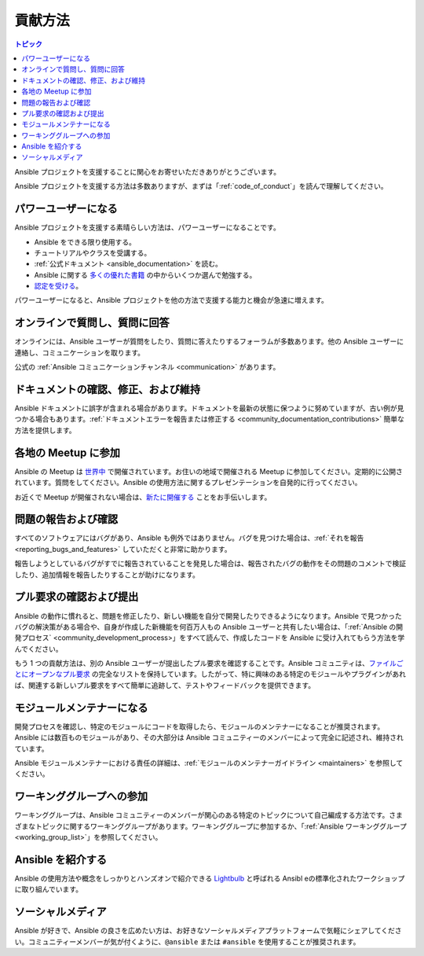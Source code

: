 .. _how_can_i_help:

***************
貢献方法
***************

.. contents:: トピック

Ansible プロジェクトを支援することに関心をお寄せいただきありがとうございます。

Ansible プロジェクトを支援する方法は多数ありますが、まずは「:ref:`code_of_conduct`」を読んで理解してください。

パワーユーザーになる
===================

Ansible プロジェクトを支援する素晴らしい方法は、パワーユーザーになることです。

* Ansible をできる限り使用する。
* チュートリアルやクラスを受講する。
* :ref:`公式ドキュメント <ansible_documentation>` を読む。
* Ansible に関する `多くの優れた書籍 <https://www.amazon.com/s/ref=nb_sb_ss_c_2_7?url=search-alias%3Dstripbooks&field-keywords=ansible&sprefix=ansible%2Caps%2C260>`_ の中からいくつか選んで勉強する。
* `認定を受ける <https://www.ansible.com/products/training-certification>`_。

パワーユーザーになると、Ansible プロジェクトを他の方法で支援する能力と機会が急速に増えます。

オンラインで質問し、質問に回答
===============================

オンラインには、Ansible ユーザーが質問をしたり、質問に答えたりするフォーラムが多数あります。他の Ansible ユーザーに連絡し、コミュニケーションを取ります。

公式の :ref:`Ansible コミュニケーションチャンネル <communication>` があります。

ドキュメントの確認、修正、および維持
===========================================

Ansible ドキュメントに誤字が含まれる場合があります。ドキュメントを最新の状態に保つように努めていますが、古い例が見つかる場合もあります。:ref:`ドキュメントエラーを報告または修正する <community_documentation_contributions>` 簡単な方法を提供します。

.. _ansible_community_meetup:

各地の Meetup に参加
================================

Ansible の Meetup は `世界中 <https://www.meetup.com/topics/ansible/>`_ で開催されています。お住いの地域で開催される Meetup に参加してください。定期的に公開されています。質問をしてください。Ansible の使用方法に関するプレゼンテーションを自発的に行ってください。

お近くで Meetup が開催されない場合は、`新たに開催する <https://www.ansible.com/community/events/ansible-meetups>`_ ことをお手伝いします。

問題の報告および確認
======================

すべてのソフトウェアにはバグがあり、Ansible も例外ではありません。バグを見つけた場合は、:ref:`それを報告 <reporting_bugs_and_features>` していただくと非常に助かります。


報告しようとしているバグがすでに報告されていることを発見した場合は、報告されたバグの動作をその問題のコメントで検証したり、追加情報を報告したりすることが助けになります。

プル要求の確認および提出
===============================

Ansible の動作に慣れると、問題を修正したり、新しい機能を自分で開発したりできるようになります。Ansible で見つかったバグの解決策がある場合や、自身が作成した新機能を何百万人もの Ansible ユーザーと共有したい場合は、「:ref:`Ansible の開発プロセス` <community_development_process>」をすべて読んで、作成したコードを Ansible に受け入れてもらう方法を学んでください。

もう 1 つの貢献方法は、別の Ansible ユーザーが提出したプル要求を確認することです。Ansible コミュニティは、`ファイルごとにオープンなプル要求 <https://ansible.sivel.net/pr/byfile.html>`_ の完全なリストを保持しています。したがって、特に興味のある特定のモジュールやプラグインがあれば、関連する新しいプル要求をすべて簡単に追跡して、テストやフィードバックを提供できます。

モジュールメンテナーになる
==========================

開発プロセスを確認し、特定のモジュールにコードを取得したら、モジュールのメンテナーになることが推奨されます。Ansible には数百ものモジュールがあり、その大部分は Ansible コミュニティーのメンバーによって完全に記述され、維持されています。

Ansible モジュールメンテナーにおける責任の詳細は、:ref:`モジュールのメンテナーガイドライン <maintainers>` を参照してください。

.. _community_working_groups:

ワーキンググループへの参加
====================

ワーキンググループは、Ansible コミュニティーのメンバーが関心のある特定のトピックについて自己編成する方法です。さまざまなトピックに関するワーキンググループがあります。ワーキンググループに参加するか、「:ref:`Ansible ワーキンググループ<working_group_list>`」を参照してください。


Ansible を紹介する
=======================

Ansible の使用方法や概念をしっかりとハンズオンで紹介できる `Lightbulb <https://github.com/ansible/lightbulb>`_ と呼ばれる Ansibl eの標準化されたワークショップに取り組んでいます。

ソーシャルメディア
============

Ansible が好きで、Ansible の良さを広めたい方は、お好きなソーシャルメディアプラットフォームで気軽にシェアしてください。コミュニティーメンバーが気が付くように、``@ansible`` または ``#ansible`` を使用することが推奨されます。
